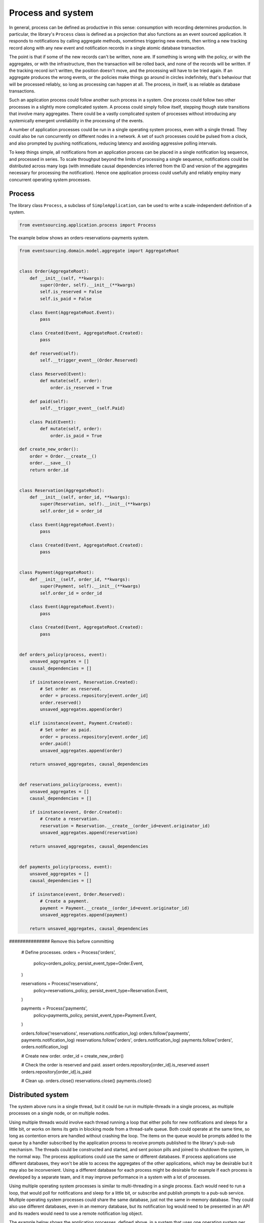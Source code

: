 ==================
Process and system
==================

In general, process can be defined as productive in this sense: consumption with
recording determines production. In particular, the library's ``Process`` class is
defined as a projection that also functions as an event sourced application. It
responds to notifications by calling aggregate methods, sometimes triggering new
events, then writing a new tracking record along with any new event and notification
records in a single atomic database transaction.

The point is that if some of the new records can't be written, none are. If
something is wrong with the policy, or with the aggregates, or with the
infrastructure, then the transaction will be rolled back, and none of the
records will be written. If the tracking record isn't written, the position doesn't
move, and the processing will have to be tried again. If an aggregate produces
the wrong events, or the policies make things go around in circles indefinitely,
that's behaviour that will be processed reliably, so long as processing can happen at all.
The process, in itself, is as reliable as database transactions.

Such an application process could follow another such process in a system. One process
could follow two other processes in a slightly more complicated system. A process
could simply follow itself, stepping though state transitions that involve
many aggregates. There could be a vastly complicated system of processes
without introducing any systemically emergent unreliability in the processing
of the events.

A number of application processes could be run in a single operating system
process, even with a single thread. They could also be run concurrently
on different nodes in a network. A set of such processes could be pulsed from
a clock, and also prompted by pushing notifications, reducing latency and
avoiding aggressive polling intervals.

To keep things simple, all notifications from an application process can be
placed in a single notification log sequence, and processed in series. To scale
throughput beyond the limits of processing a single sequence, notifications could
be distributed across many logs (with immediate causal dependencies inferred from
the ID and version of the aggregates necessary for processing the notification).
Hence one application process could usefully and reliably employ many concurrent
operating system processes.


Process
-------

The library class ``Process``, a subclass of ``SimpleApplication``, can be
used to write a scale-independent definition of a system.


.. code:: python

    from eventsourcing.application.process import Process


The example below shows an orders-reservations-payments system.


.. code:: python


    from eventsourcing.domain.model.aggregate import AggregateRoot


    class Order(AggregateRoot):
        def __init__(self, **kwargs):
            super(Order, self).__init__(**kwargs)
            self.is_reserved = False
            self.is_paid = False

        class Event(AggregateRoot.Event):
            pass

        class Created(Event, AggregateRoot.Created):
            pass

        def reserved(self):
            self.__trigger_event__(Order.Reserved)

        class Reserved(Event):
            def mutate(self, order):
                order.is_reserved = True

        def paid(self):
            self.__trigger_event__(self.Paid)

        class Paid(Event):
            def mutate(self, order):
                order.is_paid = True

    def create_new_order():
        order = Order.__create__()
        order.__save__()
        return order.id


    class Reservation(AggregateRoot):
        def __init__(self, order_id, **kwargs):
            super(Reservation, self).__init__(**kwargs)
            self.order_id = order_id

        class Event(AggregateRoot.Event):
            pass

        class Created(Event, AggregateRoot.Created):
            pass


    class Payment(AggregateRoot):
        def __init__(self, order_id, **kwargs):
            super(Payment, self).__init__(**kwargs)
            self.order_id = order_id

        class Event(AggregateRoot.Event):
            pass

        class Created(Event, AggregateRoot.Created):
            pass


    def orders_policy(process, event):
        unsaved_aggregates = []
        causal_dependencies = []

        if isinstance(event, Reservation.Created):
            # Set order as reserved.
            order = process.repository[event.order_id]
            order.reserved()
            unsaved_aggregates.append(order)

        elif isinstance(event, Payment.Created):
            # Set order as paid.
            order = process.repository[event.order_id]
            order.paid()
            unsaved_aggregates.append(order)

        return unsaved_aggregates, causal_dependencies


    def reservations_policy(process, event):
        unsaved_aggregates = []
        causal_dependencies = []

        if isinstance(event, Order.Created):
            # Create a reservation.
            reservation = Reservation.__create__(order_id=event.originator_id)
            unsaved_aggregates.append(reservation)

        return unsaved_aggregates, causal_dependencies


    def payments_policy(process, event):
        unsaved_aggregates = []
        causal_dependencies = []

        if isinstance(event, Order.Reserved):
            # Create a payment.
            payment = Payment.__create__(order_id=event.originator_id)
            unsaved_aggregates.append(payment)

        return unsaved_aggregates, causal_dependencies


############### Remove this before committing

    # Define processes.
    orders = Process('orders',
        policy=orders_policy,
        persist_event_type=Order.Event,
    )

    reservations = Process('reservations',
        policy=reservations_policy,
        persist_event_type=Reservation.Event,
    )

    payments = Process('payments',
        policy=payments_policy,
        persist_event_type=Payment.Event,
    )

    orders.follow('reservations', reservations.notification_log)
    orders.follow('payments', payments.notification_log)
    reservations.follow('orders', orders.notification_log)
    payments.follow('orders', orders.notification_log)

    # Create new order.
    order_id = create_new_order()

    # Check the order is reserved and paid.
    assert orders.repository[order_id].is_reserved
    assert orders.repository[order_id].is_paid

    # Clean up.
    orders.close()
    reservations.close()
    payments.close()


Distributed system
------------------

The system above runs in a single thread, but it could be run in multiple-threads in a single process,
as multiple processes on a single node, or on multiple nodes.

Using multiple threads would involve each thread running a loop that either polls for new notifications and sleeps
for a little bit, or works on items its gets in blocking mode from a thread-safe queue. Both could operate at the
same time, so long as contention errors are handled without crashing the loop. The items on the queue would be
prompts added to the queue by a handler subscribed by the application process to receive prompts published to the
library's pub-sub mechanism. The threads could be constructed and started, and sent poison pills and joined to
shutdown the system, in the normal way. The process applications could use the same or different databases. If
process applications use different databases, they won't be able to access the aggregates of the other applications,
which may be desirable but it may also be inconvenient. Using a different database for each process might be
desirable for example if each process is developed by a separate team, and it may improve performance in a system
with a lot of processes.

Using multiple operating system processes is similar to multi-threading in a single process. Each would need to
run a loop, that would poll for notifications and sleep for a little bit, or subscribe and publish prompts to a
pub-sub service. Multiple operating system processes could share the same database, just not the same in-memory
database. They could also use different databases, even in an memory database, but its notification log would need
to be presented in an API and its readers would need to use a remote notification log object.

The example below shows the application processes, defined above, in a system that uses one operating system per
application process to listen for and respond to prompts published to Redis. A MySQL database is shared by the
application processes.

.. code:: python

    import os
    import time

    import redis

    from eventsourcing.application.multiprocess import OperatingSystemProcess

    #os.environ['DB_URI'] = 'mysql://username:password@localhost/eventsourcing'
    os.environ['DB_URI'] = 'postgresql://username:password@localhost:5432/eventsourcing'
    r = redis.Redis()

    if __name__ == '__main__':
        # Setup the system with multiple operating system processes.
        orders = OperatingSystemProcess(
            process_name='orders',
            process_policy=orders_policy,
            process_persist_event_type=Order.Event,
            upstream_names=['reservations', 'payments'],
        )

        reservations = OperatingSystemProcess(
            process_name='reservations',
            process_policy=reservations_policy,
            process_persist_event_type=Reservation.Event,
            upstream_names=['orders'],
        )

        payments = OperatingSystemProcess(
            process_name='payments',
            process_policy=payments_policy,
            process_persist_event_type=Payment.Event,
            upstream_names=['orders'],
        )

        app = Process('orders', persist_event_type=Order.Event, policy=None, setup_table=True)

        orders.start()
        reservations.start()
        payments.start()

        with app:
            # Create a new order, and broadcast a prompt.
            position = app.notification_log.get_end_position()
            order_id = create_new_order()

            # Todo: Subscribe to the Prompt and pass the position in the notification log...
            # Make sure the subscribers are setup.
            while not r.publish('orders', ''):
                pass

            # Wait for the results.
            retries = 0
            while retries < 100:
                order = app.repository[order_id]
                if app.repository[order_id].is_reserved:
                    break
                time.sleep(0.1)
                retries += 1
            else:
                assert False

            retries = 0
            while retries < 100:
                order = app.repository[order_id]
                if app.repository[order_id].is_paid:
                    break
                time.sleep(0.1)
                retries += 1
            else:
                assert False

        r.publish('orders', 'KILL')
        r.publish('reservations', 'KILL')
        r.publish('payments', 'KILL')
        time.sleep(0.1)

        if orders.is_alive or reservations.is_alive or payments.is_alive:
            time.sleep(1)
            orders.terminate()
            reservations.terminate()
            payments.terminate()

        orders.join(timeout=2)
        reservations.join(timeout=2)
        payments.join(timeout=2)




The example above uses a single database for all of the processes in the system, but if the notifications for each
process are presented in an API for others to read remotely, each process could use its own database.


.. Todo: "Splitting" process that has two applications, two different notification logs that can be consumed
.. separately.


Process DSL
~~~~~~~~~~~

The example below is currently just a speculative design idea, not currently supported by the library.

.. code::

    @process(orders_policy)
    def orders():
        reservations() + payments()

    @process(reservations_policy)
    def reservations():
        orders()

    @process(payments_policy)
    def payments():
        orders()
